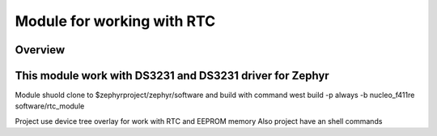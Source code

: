 .. _rtc_module:

Module for working with RTC
########################################

Overview
********

This module work with DS3231 and DS3231 driver for Zephyr
************************

Module shuold clone to $zephyrproject/zephyr/software and
build with command west build -p always -b nucleo_f411re software/rtc_module

Project use device tree overlay for work with RTC and EEPROM memory
Also project have an shell commands

